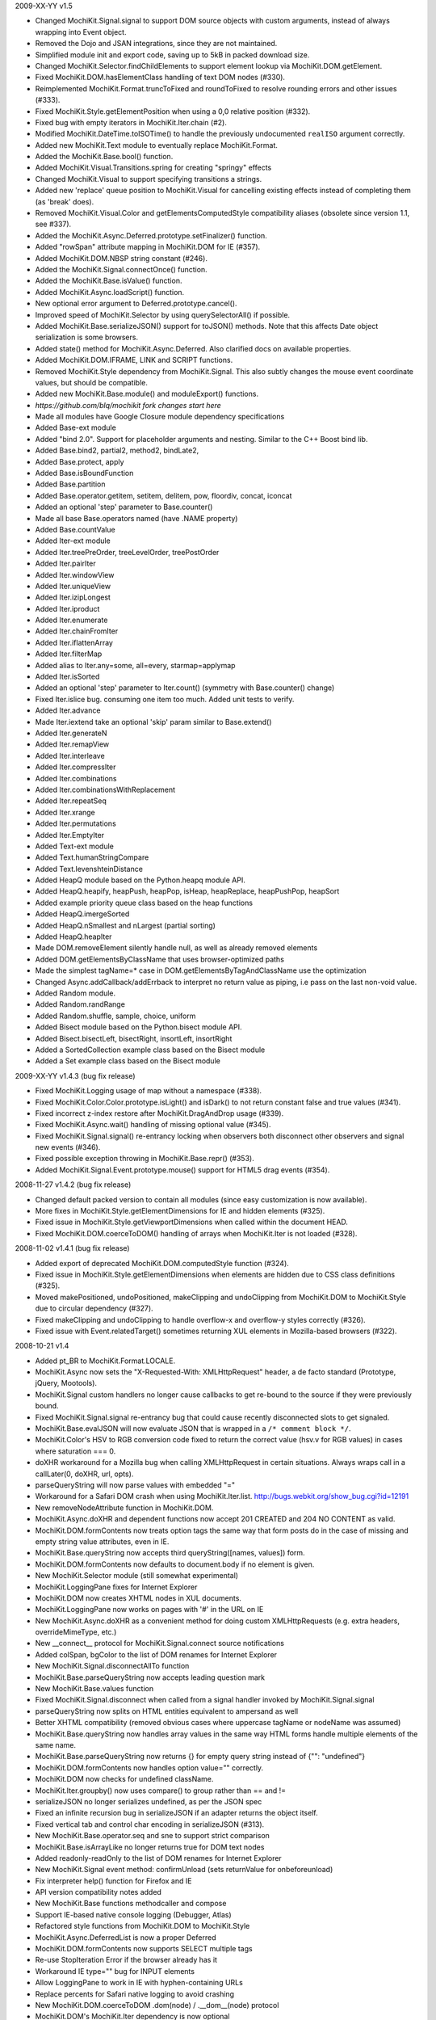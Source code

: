 2009-XX-YY      v1.5

- Changed MochiKit.Signal.signal to support DOM source objects with custom
  arguments, instead of always wrapping into Event object.
- Removed the Dojo and JSAN integrations, since they are not maintained.
- Simplified module init and export code, saving up to 5kB in packed
  download size.
- Changed MochiKit.Selector.findChildElements to support element lookup
  via MochiKit.DOM.getElement.
- Fixed MochiKit.DOM.hasElementClass handling of text DOM nodes (#330).
- Reimplemented MochiKit.Format.truncToFixed and roundToFixed to resolve
  rounding errors and other issues (#333).
- Fixed MochiKit.Style.getElementPosition when using a 0,0 relative
  position (#332).
- Fixed bug with empty iterators in MochiKit.Iter.chain (#2).
- Modified MochiKit.DateTime.toISOTime() to handle the previously
  undocumented ``realISO`` argument correctly.
- Added new MochiKit.Text module to eventually replace MochiKit.Format.
- Added the MochiKit.Base.bool() function.
- Added MochiKit.Visual.Transitions.spring for creating "springy" effects
- Changed MochiKit.Visual to support specifying transitions a strings.
- Added new 'replace' queue position to MochiKit.Visual for cancelling
  existing effects instead of completing them (as 'break' does).
- Removed MochiKit.Visual.Color and getElementsComputedStyle compatibility
  aliases (obsolete since version 1.1, see #337).
- Added the MochiKit.Async.Deferred.prototype.setFinalizer() function.
- Added "rowSpan" attribute mapping in MochiKit.DOM for IE (#357).
- Added MochiKit.DOM.NBSP string constant (#246).
- Added the MochiKit.Signal.connectOnce() function.
- Added the MochiKit.Base.isValue() function.
- Added MochiKit.Async.loadScript() function.
- New optional error argument to Deferred.prototype.cancel().
- Improved speed of MochiKit.Selector by using querySelectorAll() if possible.
- Added MochiKit.Base.serializeJSON() support for toJSON() methods.
  Note that this affects Date object serialization is some browsers.
- Added state() method for MochiKit.Async.Deferred. Also clarified docs on
  available properties.
- Added MochiKit.DOM.IFRAME, LINK and SCRIPT functions.
- Removed MochiKit.Style dependency from MochiKit.Signal. This also subtly
  changes the mouse event coordinate values, but should be compatible.
- Added new MochiKit.Base.module() and moduleExport() functions.

- *https://github.com/blq/mochikit fork changes start here*

- Made all modules have Google Closure module dependency specifications

- Added Base-ext module
- Added "bind 2.0". Support for placeholder arguments and nesting. Similar to the C++ Boost bind lib.
- Added Base.bind2, partial2, method2, bindLate2,
- Added Base.protect, apply
- Added Base.isBoundFunction
- Added Base.partition
- Added Base.operator.getitem, setitem, delitem, pow, floordiv, concat, iconcat
- Added an optional 'step' parameter to Base.counter()
- Made all base Base.operators named (have .NAME property)
- Added Base.countValue

- Added Iter-ext module
- Added Iter.treePreOrder, treeLevelOrder, treePostOrder
- Added Iter.pairIter
- Added Iter.windowView
- Added Iter.uniqueView
- Added Iter.izipLongest
- Added Iter.iproduct
- Added Iter.enumerate
- Added Iter.chainFromIter
- Added Iter.iflattenArray
- Added Iter.filterMap
- Added alias to Iter.any=some, all=every, starmap=applymap
- Added Iter.isSorted
- Added an optional 'step' parameter to Iter.count() (symmetry with Base.counter() change)
- Fixed Iter.islice bug. consuming one item too much. Added unit tests to verify.
- Added Iter.advance
- Made Iter.iextend take an optional 'skip' param similar to Base.extend()
- Added Iter.generateN
- Added Iter.remapView
- Added Iter.interleave
- Added Iter.compressIter
- Added Iter.combinations
- Added Iter.combinationsWithReplacement
- Added Iter.repeatSeq
- Added Iter.xrange
- Added Iter.permutations
- Added Iter.EmptyIter

- Added Text-ext module
- Added Text.humanStringCompare
- Added Text.levenshteinDistance

- Added HeapQ module based on the Python.heapq module API.
- Added HeapQ.heapify, heapPush, heapPop, isHeap, heapReplace, heapPushPop, heapSort
- Added example priority queue class based on the heap functions
- Added HeapQ.imergeSorted
- Added HeapQ.nSmallest and nLargest (partial sorting)
- Added HeapQ.heapIter

- Made DOM.removeElement silently handle null, as well as already removed elements
- Added DOM.getElementsByClassName that uses browser-optimized paths
- Made the simplest tagName=* case in DOM.getElementsByTagAndClassName use the optimization

- Changed Async.addCallback/addErrback to interpret no return value as piping, i.e pass on the last non-void value.

- Added Random module.
- Added Random.randRange
- Added Random.shuffle, sample, choice, uniform

- Added Bisect module based on the Python.bisect module API.
- Added Bisect.bisectLeft, bisectRight, insortLeft, insortRight
- Added a SortedCollection example class based on the Bisect module
- Added a Set example class based on the Bisect module


2009-XX-YY      v1.4.3 (bug fix release)

- Fixed MochiKit.Logging usage of map without a namespace (#338).
- Fixed MochiKit.Color.Color.prototype.isLight() and isDark() to not
  return constant false and true values (#341).
- Fixed incorrect z-index restore after MochiKit.DragAndDrop usage (#339).
- Fixed MochiKit.Async.wait() handling of missing optional value (#345).
- Fixed MochiKit.Signal.signal() re-entrancy locking when observers
  both disconnect other observers and signal new events (#346).
- Fixed possible exception throwing in MochiKit.Base.repr() (#353).
- Added MochiKit.Signal.Event.prototype.mouse() support for HTML5
  drag events (#354).

2008-11-27      v1.4.2 (bug fix release)

- Changed default packed version to contain all modules (since easy
  customization is now available).
- More fixes in MochiKit.Style.getElementDimensions for IE and hidden
  elements (#325).
- Fixed issue in MochiKit.Style.getViewportDimensions when called within the
  document HEAD.
- Fixed MochiKit.DOM.coerceToDOM() handling of arrays when MochiKit.Iter
  is not loaded (#328).

2008-11-02      v1.4.1 (bug fix release)

- Added export of deprecated MochiKit.DOM.computedStyle function (#324).
- Fixed issue in MochiKit.Style.getElementDimensions when elements are
  hidden due to CSS class definitions (#325).
- Moved makePositioned, undoPositioned, makeClipping and undoClipping
  from MochiKit.DOM to MochiKit.Style due to circular dependency (#327).
- Fixed makeClipping and undoClipping to handle overflow-x and overflow-y
  styles correctly (#326).
- Fixed issue with Event.relatedTarget() sometimes returning XUL elements
  in Mozilla-based browsers (#322).

2008-10-21      v1.4

- Added pt_BR to MochiKit.Format.LOCALE.
- MochiKit.Async now sets the "X-Requested-With: XMLHttpRequest" header,
  a de facto standard (Prototype, jQuery, Mootools).
- MochiKit.Signal custom handlers no longer cause callbacks to get re-bound to
  the source if they were previously bound.
- Fixed MochiKit.Signal.signal re-entrancy bug that could cause recently
  disconnected slots to get signaled.
- MochiKit.Base.evalJSON will now evaluate JSON that is wrapped in a
  ``/* comment block */``.
- MochiKit.Color's HSV to RGB conversion code fixed to return the correct
  value (hsv.v for RGB values) in cases where saturation === 0.
- doXHR workaround for a Mozilla bug when calling XMLHttpRequest in certain
  situations. Always wraps call in a callLater(0, doXHR, url, opts).
- parseQueryString will now parse values with embedded "="
- Workaround for a Safari DOM crash when using MochiKit.Iter.list.
  http://bugs.webkit.org/show_bug.cgi?id=12191
- New removeNodeAttribute function in MochiKit.DOM.
- MochiKit.Async.doXHR and dependent functions now accept 201 CREATED and
  204 NO CONTENT as valid.
- MochiKit.DOM.formContents now treats option tags the same way that
  form posts do in the case of missing and empty string value attributes,
  even in IE.
- MochiKit.Base.queryString now accepts third queryString([names, values])
  form.
- MochiKit.DOM.formContents now defaults to document.body if no element is
  given.
- New MochiKit.Selector module (still somewhat experimental)
- MochiKit.LoggingPane fixes for Internet Explorer
- MochiKit.DOM now creates XHTML nodes in XUL documents.
- MochiKit.LoggingPane now works on pages with '#' in the URL on IE
- New MochiKit.Async.doXHR as a convenient method for doing custom
  XMLHttpRequests (e.g. extra headers, overrideMimeType, etc.)
- New __connect__ protocol for MochiKit.Signal.connect source notifications
- Added colSpan, bgColor to the list of DOM renames for Internet Explorer
- New MochiKit.Signal.disconnectAllTo function
- MochiKit.Base.parseQueryString now accepts leading question mark
- New MochiKit.Base.values function
- Fixed MochiKit.Signal.disconnect when called from a signal handler invoked
  by MochiKit.Signal.signal
- parseQueryString now splits on HTML entities equivalent to ampersand as well
- Better XHTML compatibility (removed obvious cases where uppercase tagName or
  nodeName was assumed)
- MochiKit.Base.queryString now handles array values in the same way HTML
  forms handle multiple elements of the same name.
- MochiKit.Base.parseQueryString now returns {} for empty query string instead
  of {"": "undefined"}
- MochiKit.DOM.formContents now handles option value="" correctly.
- MochiKit.DOM now checks for undefined className.
- MochiKit.Iter.groupby() now uses compare() to group rather than == and !=
- serializeJSON no longer serializes undefined, as per the JSON spec
- Fixed an infinite recursion bug in serializeJSON if an adapter
  returns the object itself.
- Fixed vertical tab and control char encoding in serializeJSON (#313).
- New MochiKit.Base.operator.seq and sne to support strict comparison
- MochiKit.Base.isArrayLike no longer returns true for DOM text nodes
- Added readonly-readOnly to the list of DOM renames for Internet Explorer
- New MochiKit.Signal event method: confirmUnload (sets returnValue for
  onbeforeunload)
- Fix interpreter help() function for Firefox and IE
- API version compatibility notes added
- New MochiKit.Base functions methodcaller and compose
- Support IE-based native console logging (Debugger, Atlas)
- Refactored style functions from MochiKit.DOM to MochiKit.Style
- MochiKit.Async.DeferredList is now a proper Deferred
- MochiKit.DOM.formContents now supports SELECT multiple tags
- Re-use StopIteration Error if the browser already has it
- Workaround IE type="" bug for INPUT elements
- Allow LoggingPane to work in IE with hyphen-containing URLs
- Replace percents for Safari native logging to avoid crashing
- New MochiKit.DOM.coerceToDOM .dom(node) / .__dom__(node) protocol
- MochiKit.DOM's MochiKit.Iter dependency is now optional
- Added expand all link to the documentation index
- Added MochiKit.DOM.isChildNode function.
- Added synthesizing for onmouseenter/onmouseleave
- Added animation functions and classes to MochiKit.Visual.
- Added MochiKit.Style.getElementDimensions support for calculating the
  actual content size (without padding and borders).
- Added MochiKit.DOM.insertSiblingNodesBefore, getFirstElementByTagAndClassName,
  getFirstParentByTagAndClassName, makeClipping, makePositioned,
  undoClipping, undoPositioned and removeEmptyTextNodes functions.
- Added MochiKit.Base.bindLate, camelize, flattenArray, mean, median and
  noop functions.
- New MochiKit.DragAndDrop module for drag and drop handling.
- New MochiKit.Sortable module for lists sortable with drag and drop.
- Changed MochiKit.Signal.connect to use late function binding also
  for non-DOM signals (#307).
- Fixed MochiKit.Color.isColor when symbols not exported (#296).
- Added support for inclusion in SVG files (#290).
- Fixed rounding errors in MochiKit.Format.twoDigitFloat (#275).
- Fixed MochiKit.Logging to convert log levels to strings (#273).
- Fixed MochiKit.Iter.forEach and iextend for array-like objects with
  and iter function (#268).

2006-04-29      v1.3.1 (bug fix release)

- Fix sendXMLHttpRequest sendContent regression
- Internet Explorer fix in MochiKit.Logging (printfire exception)
- Internet Explorer XMLHttpRequest object leak fixed in MochiKit.Async

2006-04-26      v1.3 "warp zone"

- IMPORTANT: Renamed MochiKit.Base.forward to forwardCall (for export)
- IMPORTANT: Renamed MochiKit.Base.find to findValue (for export)
- New MochiKit.Base.method as a convenience form of bind that takes the
  object before the method
- New MochiKit.Base.flattenArguments for flattening a list of arguments to
  a single Array
- Refactored MochiRegExp example to use MochiKit.Signal
- New key_events example demonstrating use of MochiKit.Signal's key handling
  capabilities.
- MochiKit.DOM.createDOM API change for convenience: if attrs is a string,
  null is used and the string will be considered the first node. This
  allows for the more natural P("foo") rather than P(null, "foo").
- MochiKit Interpreter example refactored to use MochiKit.Signal and now
  provides multi-line input and a help() function to get MochiKit function
  signature from the documentation.
- Native Console Logging for the default MochiKit.Logging logger
- New MochiKit.Async.DeferredList, gatherResults, maybeDeferred
- New MochiKit.Signal example: draggable
- Added sanity checking to Deferred to ensure that errors happen when chaining
  is used incorrectly
- Opera sendXMLHttpRequest fix (sends empty string instead of null by default)
- Fix a bug in MochiKit.Color that incorrectly generated hex colors for
  component values smaller than 16/255.
- Fix a bug in MochiKit.Logging that prevented logs from being capped at a
  maximum size
- MochiKit.Async.Deferred will now wrap thrown objects that are not instanceof
  Error, so that the errback chain is used instead of the callback chain.
- MochiKit.DOM.appendChildNodes and associated functions now append iterables
  in the correct order.
- New MochiKit-based SimpleTest test runner as a replacement for Test.Simple
- MochiKit.Base.isNull no longer matches undefined
- example doctypes changed to HTML4
- isDateLike no longer throws error on null
- New MochiKit.Signal module, modeled after the slot/signal mechanism in Qt
- updated elementDimensions to calculate width from offsetWidth instead
  of clientWidth
- formContents now works with FORM tags that have a name attribute
- Documentation now uses MochiKit to generate a function index

2006-01-26      v1.2 "the ocho"

- Fixed MochiKit.Color.Color.lighterColorWithLevel
- Added new MochiKit.Base.findIdentical function to find the index of an
  element in an Array-like object. Uses === for identity comparison.
- Added new MochiKit.Base.find function to find the index of an element in
  an Array-like object. Uses compare for rich comparison.
- MochiKit.Base.bind will accept a string for func, which will be immediately
  looked up as self[func].
- MochiKit.DOM.formContents no longer skips empty form elements for Zope
  compatibility
- MochiKit.Iter.forEach will now catch StopIteration to break
- New MochiKit.DOM.elementDimensions(element) for determining the width and
  height of an element in the document
- MochiKit.DOM's initialization is now compatible with
  HTMLUnit + JWebUnit + Rhino
- MochiKit.LoggingPane will now re-use a ``_MochiKit_LoggingPane`` DIV element
  currently in the document instead of always creating one.
- MochiKit.Base now has operator.mul
- MochiKit.DOM.formContents correctly handles unchecked checkboxes that have
  a custom value attribute
- Added new MochiKit.Color constructors fromComputedStyle and fromText
- MochiKit.DOM.setNodeAttribute should work now
- MochiKit.DOM now has a workaround for an IE bug when setting the style
  property to a string
- MochiKit.DOM.createDOM now has workarounds for IE bugs when setting the
  name and for properties
- MochiKit.DOM.scrapeText now walks the DOM tree in-order
- MochiKit.LoggingPane now sanitizes the window name to work around IE bug
- MochiKit.DOM now translates usemap to useMap to work around IE bug
- MochiKit.Logging is now resistant to Prototype's dumb Object.prototype hacks
- Added new MochiKit.DOM documentation on element visibility
- New MochiKit.DOM.elementPosition(element[, relativeTo={x: 0, y: 0}])
  for determining the position of an element in the document
- Added new MochiKit.DOM createDOMFunc aliases: CANVAS, STRONG

2005-11-14      v1.1

- Fixed a bug in numberFormatter with large numbers
- Massively overhauled documentation
- Fast-path for primitives in MochiKit.Base.compare
- New groupby and groupby_as_array in MochiKit.Iter
- Added iterator factory adapter for objects that implement iterateNext()
- Fixed isoTimestamp to handle timestamps with time zone correctly
- Added new MochiKit.DOM createDOMFunc aliases: SELECT, OPTION, OPTGROUP,
  LEGEND, FIELDSET
- New MochiKit.DOM formContents and enhancement to queryString to support it
- Updated view_source example to use dp.SyntaxHighlighter 1.3.0
- MochiKit.LoggingPane now uses named windows based on the URL so that
  a given URL will get the same LoggingPane window after a reload
  (at the same position, etc.)
- MochiKit.DOM now has currentWindow() and currentDocument() context
  variables that are set with withWindow() and withDocument(). These
  context variables affect all MochiKit.DOM functionality (getElement,
  createDOM, etc.)
- MochiKit.Base.items will now catch and ignore exceptions for properties
  that are enumerable but not accessible (e.g. permission denied)
- MochiKit.Async.Deferred's addCallback/addErrback/addBoth
  now accept additional arguments that are used to create a partially
  applied function. This differs from Twisted in that the callback/errback
  result becomes the *last* argument, not the first when this feature
  is used.
- MochiKit.Async's doSimpleXMLHttpRequest will now accept additional
  arguments which are used to create a GET query string
- Did some refactoring to reduce the footprint of MochiKit by a few
  kilobytes
- escapeHTML to longer escapes ' (apos) and now uses
  String.replace instead of iterating over every char.
- Added DeferredLock to Async
- Renamed getElementsComputedStyle to computedStyle and moved
  it from MochiKit.Visual to MochiKit.DOM
- Moved all color support out of MochiKit.Visual and into MochiKit.Color
- Fixed range() to accept a negative step
- New alias to MochiKit.swapDOM called removeElement
- New MochiKit.DOM.setNodeAttribute(node, attr, value) which sets
  an attribute on a node without raising, roughly equivalent to:
  updateNodeAttributes(node, {attr: value})
- New MochiKit.DOM.getNodeAttribute(node, attr) which gets the value of
  a node's attribute or returns null without raising
- Fixed a potential IE memory leak if using MochiKit.DOM.addToCallStack
  directly (addLoadEvent did not leak, since it clears the handler)

2005-10-24      v1.0

- New interpreter example that shows usage of MochiKit.DOM  to make
  an interactive JavaScript interpreter
- New MochiKit.LoggingPane for use with the MochiKit.Logging
  debuggingBookmarklet, with logging_pane example to show its usage
- New mochiregexp example that demonstrates MochiKit.DOM and MochiKit.Async
  in order to provide a live regular expression matching tool
- Added advanced number formatting capabilities to MochiKit.Format:
  numberFormatter(pattern, placeholder="", locale="default") and
  formatLocale(locale="default")
- Added updatetree(self, obj[, ...]) to MochiKit.Base, and changed
  MochiKit.DOM's updateNodeAttributes(node, attrs) to use it when appropiate.
- Added new MochiKit.DOM createDOMFunc aliases: BUTTON, TT, PRE
- Added truncToFixed(aNumber, precision) and roundToFixed(aNumber, precision)
  to MochiKit.Format
- MochiKit.DateTime can now handle full ISO 8601 timestamps, specifically
  isoTimestamp(isoString) will convert them to Date objects, and
  toISOTimestamp(date, true) will return an ISO 8601 timestamp in UTC
- Fixed missing errback for sendXMLHttpRequest when the server does not
  respond
- Fixed infinite recusion bug when using roundClass("DIV", ...)
- Fixed a bug in MochiKit.Async wait (and callLater) that prevented them
  from being cancelled properly
- Workaround in MochiKit.Base bind (and partial) for functions that don't
  have an apply method, such as alert
- Reliably return null from the string parsing/manipulation functions if
  the input can't be coerced to a string (s + "") or the input makes no sense;
  e.g. isoTimestamp(null) and isoTimestamp("") return null

2005-10-08      v0.90

- Fixed ISO compliance with toISODate
- Added missing operator.sub
- Placated Mozilla's strict warnings a bit
- Added JSON serialization and unserialization support to MochiKit.Base:
  serializeJSON, evalJSON, registerJSON. This is very similar to the repr
  API.
- Fixed a bug in the script loader that failed in some scenarios when a script
  tag did not have a "src" attribute (thanks Ian!)
- Added new MochiKit.DOM createDOMFunc aliases: H1, H2, H3, BR, HR, TEXTAREA,
  P, FORM
- Use encodeURIComponent / decodeURIComponent for MochiKit.Base urlEncode
  and parseQueryString, when available.

2005-08-12      v0.80

- Source highlighting in all examples, moved to a view-source example
- Added some experimental syntax highlighting for the Rounded Corners example,
  via the LGPL dp.SyntaxHighlighter 1.2.0 now included in examples/common/lib
- Use an indirect binding for the logger conveniences, so that the global
  logger could be replaced by setting MochiKit.Logger.logger to something else
  (though an observer is probably a better choice).
- Allow MochiKit.DOM.getElementsByTagAndClassName to take a string for parent,
  which will be looked up with getElement
- Fixed bug in MochiKit.Color.fromBackground (was using node.parent instead of
  node.parentNode)
- Consider a 304 (NOT_MODIFIED) response from XMLHttpRequest to be success
- Disabled Mozilla map(...) fast-path due to Deer Park compatibility issues
- Possible workaround for Safari issue with swapDOM, where it would get
  confused because two elements were in the DOM at the same time with the
  same id
- Added missing THEAD convenience function to MochiKit.DOM
- Added lstrip, rstrip, strip to MochiKit.Format
- Added updateNodeAttributes, appendChildNodes, replaceChildNodes to
  MochiKit.DOM
- MochiKit.Iter.iextend now has a fast-path for array-like objects
- Added HSV color space support to MochiKit.Visual
- Fixed a bug in the sortable_tables example, it now converts types
  correctly
- Fixed a bug where MochiKit.DOM referenced MochiKit.Iter.next from global
  scope

2005-08-04      v0.70

- New ajax_tables example, which shows off XMLHttpRequest, ajax, json, and
  a little TAL-ish DOM templating attribute language.
- sendXMLHttpRequest and functions that use it (loadJSONDoc, etc.) no longer
  ignore requests with status == 0, which seems to happen for cached or local
  requests
- Added sendXMLHttpRequest to MochiKit.Async.EXPORT, d'oh.
- Changed scrapeText API to return a string by default. This is API-breaking!
  It was dumb to have the default return value be the form you almost never
  want. Sorry.
- Added special form to swapDOM(dest, src). If src is null, dest is removed
  (where previously you'd likely get a DOM exception).
- Added three new functions to MochiKit.Base for dealing with URL query
  strings: urlEncode, queryString, parseQueryString
- MochiKit.DOM.createDOM will now use attr[k] = v for all browsers if the name
  starts with "on" (e.g. "onclick"). If v is a string, it will set it to
  new Function(v).
- Another workaround for Internet "worst browser ever" Explorer's setAttribute
  usage in MochiKit.DOM.createDOM (checked -> defaultChecked).
- Added UL, OL, LI convenience createDOM aliases to MochiKit.DOM
- Packing is now done by Dojo's custom Rhino interpreter, so it's much smaller
  now!

2005-07-29      v0.60

- Beefed up the MochiKit.DOM test suite
- Fixed return value for MochiKit.DOM.swapElementClass, could return
  false unexpectedly before
- Added an optional "parent" argument to
  MochiKit.DOM.getElementsByTagAndClassName
- Added a "packed" version in packed/MochiKit/MochiKit.js
- Changed build script to rewrite the URLs in tests to account for the
  JSAN-required reorganization
- MochiKit.Compat to potentially work around IE 5.5 issues
  (5.0 still not supported). Test.Simple doesn't seem to work there,
  though.
- Several minor documentation corrections

2005-07-27      v0.50

- Initial Release
